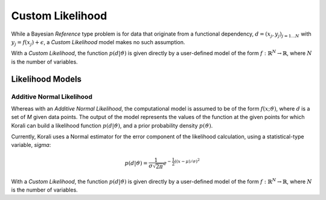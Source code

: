 **************************
Custom Likelihood
**************************

..
  In a *Bayesian Inference* problem, the [???] defines and a prior probability density $p(\vartheta)$ for the problem variables,
  and the solver is applied to the [???] of the posterior distribution:

..
  In a *Bayesian Inference* problem, we have a probability model that consists of a conditional probability :math:`p(d | \vartheta)`
  of data :math:`d` given a set of variables :math:`\vartheta`, and a prior :math:`p(\vartheta)` for the problem variables.

  The solver is applied to the posterior distribution of the problem variables:

  .. math::

     p(\vartheta | d) = \frac{p(d | \vartheta) p(\vartheta)}{p(d)}

..
  ## Commented-out end ##


While a Bayesian *Reference* type problem is for data that originate from a functional dependency,
:math:`d = (x_j, y_j)_{j=1...N}\;`  with :math:`y_j = f(x_j) + \epsilon`,
a *Custom Likelihood* model makes no such assumption.

With a *Custom Likelihood*, the function :math:`p(d|\vartheta)` is given directly by a user-defined model of the form :math:`f:\; \mathbb{R}^N\rightarrow\mathbb{R}`, where :math:`N` is the number of variables.

..
  Note: I didn't want to delete the next paragraph - can someone double check where it belongs? Is it
        part of the description of Reference?

Likelihood Models
-------------------

Additive Normal Likelihood
~~~~~~~~~~~~~~~~~~~~~~~~~~~~~~~

Whereas with an *Additive Normal Likelihood*, the computational model is assumed to be of the form :math:`f(x;\vartheta)`, where :math:`d` is a set of *M* given data points. The output of the model represents the values of the function at the given points for which Korali can build a likelihood function :math:`p(d|\vartheta)`, and a prior probability density :math:`p(\vartheta)`.

Currently, Korali uses a Normal estimator for the error component of the likelihood calculation, using a statistical-type variable, *sigma*:

.. math::

   p(d | \vartheta) = {\frac {1}{\sigma {\sqrt {2\pi }}}}e^{-{\frac {1}{2}}\left((x-\mu )/\sigma \right)^{2}}

With a *Custom Likelihood*, the function :math:`p(d|\vartheta)` is given directly by a user-defined model of the form :math:`f:\mathbb{R}^N\rightarrow\mathbb{R}`, where :math:`N` is the number of variables.

